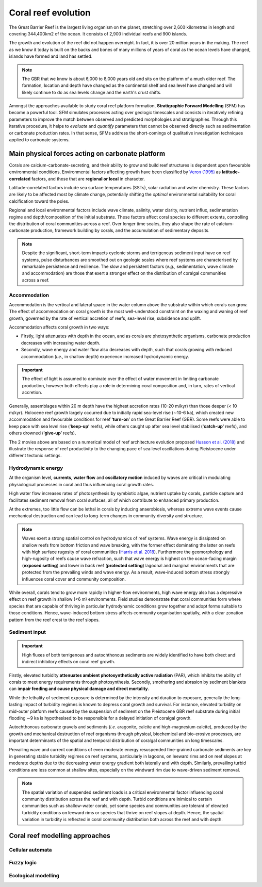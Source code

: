 Coral reef evolution
=================

The Great Barrier Reef is the largest living organism on the planet, stretching over 2,600 kilometres in length and covering 344,400km2 of the ocean. It consists of 2,900 individual reefs and 900 islands.

The growth and evolution of the reef did not happen overnight. In fact, it is over 20 million years in the making. The reef as we know it today is built on the backs and bones of many millions of years of coral as the ocean levels have changed, islands have formed and land has settled.

.. image:: images/GBR.jpg
  :scale: 35 %
  :alt: Rise and fall of the Great Barrier Reef over 30,000 years
  :align: center

.. note::
  The GBR that we know is about 6,000 to 8,000 years old and sits on the platform of a much older reef. The formation, location and depth have changed as the continental shelf and sea level have changed and will likely continue to do as sea levels change and the earth's crust shifts.


Amongst the approaches available to study coral reef platform formation, **Stratigraphic Forward Modelling** (SFM) has become a powerful tool. SFM simulates processes acting over geologic timescales and consists in iteratively refining parameters to improve the match between observed and predicted morphologies and stratigraphies. Through this iterative procedure, it helps to *evaluate* and *quantify* parameters that cannot be observed directly such as sedimentation or carbonate production rates. In that sense, SFMs address the short-comings of qualitative investigation techniques applied to carbonate systems.


Main physical forces acting on carbonate platform
-----------

Corals are calcium-carbonate-secreting, and their ability to grow and build reef structures is dependent upon favourable environmental conditions. Environmental factors affecting growth have been classified by `Veron (1995) <https://books.google.com.au/books/about/Corals_in_Space_and_Time.html?id=piQvtbFUicAC&redir_esc=y>`_ as **latitude-correlated** factors, and those that are **regional or local** in character.


.. image:: images/pyreef.jpg
  :scale: 13 %
  :alt: Schematic figure of a hypothetical reef with transitions from shallow to deep assemblages occurring down-core, illustrating growth-form responses of corals to environmental forcing including light, sea level changes (sl), hydrodynamic energy (w wave conditions and c currents), tectonic (u uplift and s subsidence), oceanic conditions (T temperature, nu nutrients, pH acidity), karstification (k) and sediment flux.
  :align: center


Latitude-correlated factors include sea surface temperatures (SSTs), solar radiation and water chemistry. These factors are likely to be affected most by climate change, potentially shifting the *optimal* environmental suitability for coral calcification toward the poles.

Regional and local environmental factors include wave climate, salinity, water clarity, nutrient influx, sedimentation regime and depth/composition of the initial substrate. These factors affect coral species to different extents, controlling the distribution of coral communities across a reef. Over longer time scales, they also shape the rate of calcium-carbonate production, framework building by corals, and the accumulation of sedimentary deposits.

.. note::
  Despite the significant, short-term impacts cyclonic storms and terrigenous sediment input have on reef systems, pulse disturbances are smoothed out on geologic scales where reef systems are characterised by remarkable persistence and resilience. The slow and persistent factors (*e.g.*, sedimentation, wave climate and accommodation) are those that exert a stronger effect on the distribution of coralgal communities across a reef.



Accommodation
*****

Accommodation is the vertical and lateral space in the water column above the substrate within which corals can grow. The effect of accommodation on coral growth is the most well-understood constraint on the waxing and waning of reef growth, governed by the rate of vertical accretion of reefs, sea-level rise, subsidence and uplift.

Accommodation affects coral growth in two ways:

* Firstly, light attenuates with depth in the ocean, and as corals are photosynthetic organisms, carbonate production decreases with increasing water depth.
* Secondly, wave energy and water flow also decreases with depth, such that corals growing with reduced accommodation (*i.e.*, in shallow depth) experience increased hydrodynamic energy.

.. important::
  The effect of light is assumed to dominate over the effect of water movement in limiting carbonate production, however both effects play a role in determining coral composition and, in turn, rates of vertical accretion.

.. raw:: html

    <div style="text-align: center; margin-bottom: 2em;">
    <iframe width="100%" height="350" src="https://www.youtube.com/embed/0kCfb56AdLw?rel=0" frameborder="0" allow="accelerometer; autoplay; encrypted-media; gyroscope; picture-in-picture" allowfullscreen></iframe>
    </div>

.. raw:: html

    <div style="text-align: center; margin-bottom: 2em;">
    <iframe width="100%" height="350" src="https://www.youtube.com/embed/DhXHPzpyVPs?rel=0" frameborder="0" allow="accelerometer; autoplay; encrypted-media; gyroscope; picture-in-picture" allowfullscreen></iframe>
    </div>

Generally, assemblages within 20 m depth have the highest accretion rates (10-20 m/kyr) than those deeper (< 10 m/kyr). Holocene reef growth largely occurred due to initially rapid sea-level rise (∼10-6 ka), which created new accommodation and favourable conditions for reef ‘**turn-on**’ on the Great Barrier Reef (GBR). Some reefs were able to keep pace with sea level rise (‘**keep-up**’ reefs), while others caught up after sea level stabilised (‘**catch-up**’ reefs), and others drowned (‘**give-up**’ reefs).

The 2 movies above are based on a numerical model of reef architecture evolution proposed `Husson et al. (2018)
<https://agupubs.onlinelibrary.wiley.com/doi/epdf/10.1002/2017GC007335>`_ and illustrate the response of reef productivity to the changing pace of sea level oscillations during Pleistocene under different tectonic settings.


Hydrodynamic energy
*****


At the organism level, **currents**, **water flow** and **oscillatory motion** induced by waves are critical in modulating physiological processes in coral and thus influencing coral growth rates.

High water flow increases rates of photosynthesis by symbiotic algae, nutrient uptake by corals, particle capture and facilitates sediment removal from coral surfaces, all of which contribute to enhanced primary production.

At the extremes, too little flow can be lethal in corals by inducing anaerobiosis, whereas extreme wave events cause mechanical destruction and can lead to long-term changes in community diversity and structure.


.. image:: images/harris.jpg
  :scale: 47 %
  :alt: Coral reef structural complexity provides important coastal protection from waves under rising sea levels.
  :align: center


.. note::
  Waves exert a strong spatial control on hydrodynamics of reef systems. Wave energy is dissipated on shallow reefs from bottom friction and wave breaking, with the former effect dominating the latter on reefs with high surface rugosity of coral communities (`Harris et al. 2018 <https://advances.sciencemag.org/content/4/2/eaao4350>`_). Furthermore the geomorphology and high-rugosity of reefs cause wave refraction, such that wave energy is highest on the ocean-facing margin (**exposed setting**) and lower in back reef (**protected setting**) lagoonal and marginal environments that are protected from the prevailing winds and wave energy. As a result, wave-induced bottom stress strongly influences coral cover and community composition.

While overall, corals tend to grow more rapidly in higher-flow environments, high wave energy also has a depressive effect on reef growth in shallow (<6 m) environments. Field studies demonstrate that coral communities form where species that are capable of thriving in particular hydrodynamic conditions grow together and adopt forms suitable to those conditions. Hence, wave-induced bottom stress affects community organisation spatially, with a clear zonation pattern from the reef crest to the reef slopes.


Sediment input
*****

.. important::
  High fluxes of both terrigenous and autochthonous sediments are widely identified to have both direct and indirect inhibitory effects on coral reef growth.

Firstly, elevated turbidity **attenuates ambient photosynthetically active radiation** (PAR), which inhibits the ability of corals to meet energy requirements through photosynthesis. Secondly, smothering and abrasion by sediment blankets can **impair feeding and cause physical damage and direct mortality**.

While the lethality of sediment exposure is determined by the intensity and duration to exposure, generally the long-lasting impact of turbidity regimes is known to depress coral growth and survival. For instance, elevated turbidity on mid-outer platform reefs caused by the suspension of sediment on the Pleistocene GBR reef substrate during initial flooding ∼9 ka is hypothesised to be responsible for a delayed initiation of coralgal growth.

Autochthonous carbonate gravels and sediments (*i.e.* aragonite, calcite and high-magnesium calcite), produced by the growth and mechanical destruction of reef organisms through physical, biochemical and bio-erosive processes, are important determinants of the spatial and temporal distribution of coralgal communities on long timescales.

Prevailing wave and current conditions of even moderate energy resuspended fine-grained carbonate sediments are key in generating stable turbidity regimes on reef systems, particularly in lagoons, on leeward rims and on reef slopes at moderate depths due to the decreasing water energy gradient both laterally and with depth.
Similarly, prevailing turbid conditions are less common at shallow sites, especially on the windward rim due to wave-driven sediment removal.

.. note::
  The spatial variation of suspended sediment loads is a critical environmental factor influencing coral community distribution across the reef and with depth. Turbid conditions are inimical to certain communities such as shallow-water corals, yet some species and communities are tolerant of elevated turbidity conditions on leeward rims or species that thrive on reef slopes at depth. Hence, the spatial variation in turbidity is reflected in coral community distribution both across the reef and with depth.


Coral reef modelling approaches
-----------



Cellular automata
*****



Fuzzy logic
*****




Ecological modelling
*****
